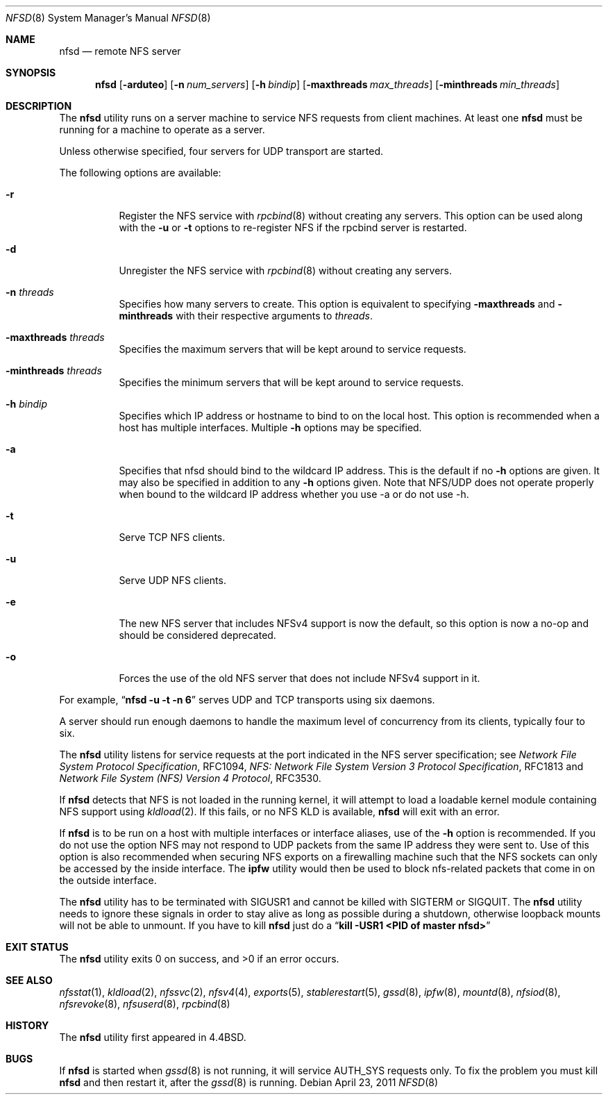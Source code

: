.\" Copyright (c) 1989, 1991, 1993
.\"	The Regents of the University of California.  All rights reserved.
.\"
.\" Redistribution and use in source and binary forms, with or without
.\" modification, are permitted provided that the following conditions
.\" are met:
.\" 1. Redistributions of source code must retain the above copyright
.\"    notice, this list of conditions and the following disclaimer.
.\" 2. Redistributions in binary form must reproduce the above copyright
.\"    notice, this list of conditions and the following disclaimer in the
.\"    documentation and/or other materials provided with the distribution.
.\" 4. Neither the name of the University nor the names of its contributors
.\"    may be used to endorse or promote products derived from this software
.\"    without specific prior written permission.
.\"
.\" THIS SOFTWARE IS PROVIDED BY THE REGENTS AND CONTRIBUTORS ``AS IS'' AND
.\" ANY EXPRESS OR IMPLIED WARRANTIES, INCLUDING, BUT NOT LIMITED TO, THE
.\" IMPLIED WARRANTIES OF MERCHANTABILITY AND FITNESS FOR A PARTICULAR PURPOSE
.\" ARE DISCLAIMED.  IN NO EVENT SHALL THE REGENTS OR CONTRIBUTORS BE LIABLE
.\" FOR ANY DIRECT, INDIRECT, INCIDENTAL, SPECIAL, EXEMPLARY, OR CONSEQUENTIAL
.\" DAMAGES (INCLUDING, BUT NOT LIMITED TO, PROCUREMENT OF SUBSTITUTE GOODS
.\" OR SERVICES; LOSS OF USE, DATA, OR PROFITS; OR BUSINESS INTERRUPTION)
.\" HOWEVER CAUSED AND ON ANY THEORY OF LIABILITY, WHETHER IN CONTRACT, STRICT
.\" LIABILITY, OR TORT (INCLUDING NEGLIGENCE OR OTHERWISE) ARISING IN ANY WAY
.\" OUT OF THE USE OF THIS SOFTWARE, EVEN IF ADVISED OF THE POSSIBILITY OF
.\" SUCH DAMAGE.
.\"
.\"	@(#)nfsd.8	8.4 (Berkeley) 3/29/95
.\" $FreeBSD: soc2013/dpl/head/usr.sbin/nfsd/nfsd.8 244978 2012-12-02 05:57:53Z alfred $
.\"
.Dd April 23, 2011
.Dt NFSD 8
.Os
.Sh NAME
.Nm nfsd
.Nd remote
.Tn NFS
server
.Sh SYNOPSIS
.Nm
.Op Fl arduteo
.Op Fl n Ar num_servers
.Op Fl h Ar bindip
.Op Fl maxthreads Ar max_threads
.Op Fl minthreads Ar min_threads
.Sh DESCRIPTION
The
.Nm
utility runs on a server machine to service
.Tn NFS
requests from client machines.
At least one
.Nm
must be running for a machine to operate as a server.
.Pp
Unless otherwise specified, four servers for
.Tn UDP
transport are started.
.Pp
The following options are available:
.Bl -tag -width Ds
.It Fl r
Register the
.Tn NFS
service with
.Xr rpcbind 8
without creating any servers.
This option can be used along with the
.Fl u
or
.Fl t
options to re-register NFS if the rpcbind server is restarted.
.It Fl d
Unregister the
.Tn NFS
service with
.Xr rpcbind 8
without creating any servers.
.It Fl n Ar threads
Specifies how many servers to create.  This option is equivalent to specifying
.Fl maxthreads
and
.Fl minthreads
with their respective arguments to
.Ar threads .
.It Fl maxthreads Ar threads
Specifies the maximum servers that will be kept around to service requests.
.It Fl minthreads Ar threads
Specifies the minimum servers that will be kept around to service requests.
.It Fl h Ar bindip
Specifies which IP address or hostname to bind to on the local host.
This option is recommended when a host has multiple interfaces.
Multiple
.Fl h
options may be specified.
.It Fl a
Specifies that nfsd should bind to the wildcard IP address.
This is the default if no
.Fl h
options are given.
It may also be specified in addition to any
.Fl h
options given.
Note that NFS/UDP does not operate properly when
bound to the wildcard IP address whether you use -a or do not use -h.
.It Fl t
Serve
.Tn TCP NFS
clients.
.It Fl u
Serve
.Tn UDP NFS
clients.
.It Fl e
The new NFS server that includes NFSv4 support is now the default, so this
option is now a no-op and should be considered deprecated.
.It Fl o
Forces the use of the old NFS server that does not include NFSv4 support
in it.
.El
.Pp
For example,
.Dq Li "nfsd -u -t -n 6"
serves
.Tn UDP
and
.Tn TCP
transports using six daemons.
.Pp
A server should run enough daemons to handle
the maximum level of concurrency from its clients,
typically four to six.
.Pp
The
.Nm
utility listens for service requests at the port indicated in the
.Tn NFS
server specification; see
.%T "Network File System Protocol Specification" ,
RFC1094,
.%T "NFS: Network File System Version 3 Protocol Specification" ,
RFC1813 and
.%T "Network File System (NFS) Version 4 Protocol" ,
RFC3530.
.Pp
If
.Nm
detects that
.Tn NFS
is not loaded in the running kernel, it will attempt
to load a loadable kernel module containing
.Tn NFS
support using
.Xr kldload 2 .
If this fails, or no
.Tn NFS
KLD is available,
.Nm
will exit with an error.
.Pp
If
.Nm
is to be run on a host with multiple interfaces or interface aliases, use
of the
.Fl h
option is recommended.
If you do not use the option NFS may not respond to
UDP packets from the same IP address they were sent to.
Use of this option
is also recommended when securing NFS exports on a firewalling machine such
that the NFS sockets can only be accessed by the inside interface.
The
.Nm ipfw
utility
would then be used to block nfs-related packets that come in on the outside
interface.
.Pp
The
.Nm
utility has to be terminated with
.Dv SIGUSR1
and cannot be killed with
.Dv SIGTERM
or
.Dv SIGQUIT .
The
.Nm
utility needs to ignore these signals in order to stay alive as long
as possible during a shutdown, otherwise loopback mounts will
not be able to unmount.
If you have to kill
.Nm
just do a
.Dq Li "kill -USR1 <PID of master nfsd>"
.Sh EXIT STATUS
.Ex -std
.Sh SEE ALSO
.Xr nfsstat 1 ,
.Xr kldload 2 ,
.Xr nfssvc 2 ,
.Xr nfsv4 4 ,
.Xr exports 5 ,
.Xr stablerestart 5 ,
.Xr gssd 8 ,
.Xr ipfw 8 ,
.Xr mountd 8 ,
.Xr nfsiod 8 ,
.Xr nfsrevoke 8 ,
.Xr nfsuserd 8 ,
.Xr rpcbind 8
.Sh HISTORY
The
.Nm
utility first appeared in
.Bx 4.4 .
.Sh BUGS
If
.Nm
is started when
.Xr gssd 8
is not running, it will service AUTH_SYS requests only. To fix the problem
you must kill
.Nm
and then restart it, after the
.Xr gssd 8
is running.
